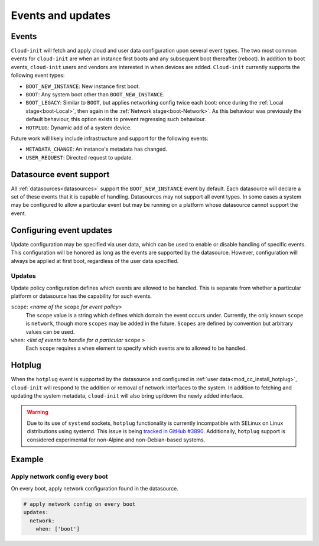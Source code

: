 .. _events:

Events and updates
******************

Events
======

``Cloud-init`` will fetch and apply cloud and user data configuration
upon several event types. The two most common events for ``cloud-init``
are when an instance first boots and any subsequent boot thereafter (reboot).
In addition to boot events, ``cloud-init`` users and vendors are interested
in when devices are added. ``Cloud-init`` currently supports the following
event types:

- ``BOOT_NEW_INSTANCE``: New instance first boot.
- ``BOOT``: Any system boot other than ``BOOT_NEW_INSTANCE``.
- ``BOOT_LEGACY``: Similar to ``BOOT``, but applies networking config twice
  each boot: once during the :ref:`Local stage<boot-Local>`, then again in the
  :ref:`Network stage<boot-Network>`. As this behaviour was previously the
  default behaviour, this option exists to prevent regressing such behaviour.
- ``HOTPLUG``: Dynamic add of a system device.

Future work will likely include infrastructure and support for the following
events:

- ``METADATA_CHANGE``: An instance's metadata has changed.
- ``USER_REQUEST``: Directed request to update.

Datasource event support
========================

All :ref:`datasources<datasources>` support the ``BOOT_NEW_INSTANCE`` event
by default. Each datasource will declare a set of these events that it is
capable of handling. Datasources may not support all event types. In some
cases a system may be configured to allow a particular event but may be
running on a platform whose datasource cannot support the event.

Configuring event updates
=========================

Update configuration may be specified via user data, which can be used to
enable or disable handling of specific events. This configuration will be
honored as long as the events are supported by the datasource. However,
configuration will always be applied at first boot, regardless of the user
data specified.

Updates
-------

Update policy configuration defines which events are allowed to be handled.
This is separate from whether a particular platform or datasource has the
capability for such events.

``scope``: *<name of the* ``scope`` *for event policy>*
  The ``scope`` value is a string which defines which domain the event occurs
  under. Currently, the only known ``scope`` is ``network``, though more
  ``scopes`` may be added in the future. ``Scopes`` are defined by convention
  but arbitrary values can be used.

``when``: *<list of events to handle for a particular* ``scope`` *>*
  Each ``scope`` requires a ``when`` element to specify which events
  are to allowed to be handled.

Hotplug
=======

When the ``hotplug`` event is supported by the datasource and configured in
:ref:`user data<mod_cc_install_hotplug>`, ``cloud-init`` will respond to the
addition or removal of network interfaces to the system. In addition to
fetching and updating the system metadata, ``cloud-init`` will also bring
up/down the newly added interface.

.. warning::
   Due to its use of ``systemd`` sockets, ``hotplug`` functionality is
   currently incompatible with SELinux on Linux distributions using systemd.
   This issue is being `tracked in GitHub #3890`_. Additionally, ``hotplug``
   support is considered experimental for non-Alpine and non-Debian-based
   systems.

Example
=======

Apply network config every boot
-------------------------------

On every boot, apply network configuration found in the datasource.

.. code-block:: shell-session

   # apply network config on every boot
   updates:
     network:
       when: ['boot']

.. _Cloud-init: https://launchpad.net/cloud-init
.. _tracked in GitHub #3890: https://github.com/canonical/cloud-init/issues/3890
